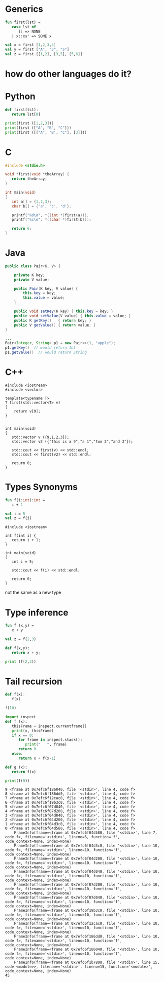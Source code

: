 #+STARTUP: showall
#+STARTUP: lognotestate
#+TAGS: research(r) uvic(u) today(y) todo(t) cooking(c)
#+SEQ_TODO: TODO(t) STARTED(s) DEFERRED(r) CANCELLED(c) | WAITING(w) DELEGATED(d) APPT(a) DONE(d)
#+DRAWERS: HIDDEN STATE
#+ARCHIVE: %s_done::
#+TITLE: 
#+CATEGORY: 
#+PROPERTY: header-args:sql             :engine postgresql  :exports both :cmdline csc370
#+PROPERTY: header-args:sqlite          :db /path/to/db  :colnames yes
#+PROPERTY: header-args:C++             :results output :flags -std=c++17 -Wall --pedantic -Werror
#+PROPERTY: header-args:R               :results output  :colnames yes
#+PROPERTY :header-args:python          :results output  
#+OPTIONS: ^:nil



* Generics


#+begin_src sml
fun first(lst) = 
   case lst of
      [] => NONE
   | x::xs' => SOME x

val x = first [1,2,3,4]
val y = first ["A", "3", "5"]
val z = first [[1,2], [3,5], [5,6]]
#+end_src

#+RESULTS:
#+begin_example
val first = fn : 'a list -> 'a option
val x = SOME 1 : int option
val y = SOME "A" : string option
val z = SOME [1,2] : int list option
END
#+end_example


* how do other languages do it?

* Python

#+begin_src python :results output
def first(lst):
   return lst[0]

print(first ([1,2,3]))
print(first (["A", "B", "C"]))
print(first ([["A", 'B', "C"], [3]]))
#+end_src

#+RESULTS:
#+begin_example
1
A
['A', 'B', 'C']
#+end_example


* C

#+begin_src C :main no :results output 
#include <stdio.h>

void *first(void *theArray) {
   return theArray;
}

int main(void)
{
   int a[] = {1,2,3};
   char b[] = {'a', 'c', 'd'};

   printf("%d\n", *((int *)first(a)));
   printf("%c\n", *((char *)first(b)));

   return 0;
}
#+end_src

#+RESULTS:
#+begin_example
1
a
#+end_example






* Java

  #+begin_src java
public class Pair<K, V> {

    private K key;
    private V value;

    public Pair(K key, V value) {
        this.key = key;
        this.value = value;
    }

    public void setKey(K key) { this.key = key; }
    public void setValue(V value) { this.value = value; }
    public K getKey()   { return key; }
    public V getValue() { return value; }
}

...
Pair<Integer, String> p1 = new Pair<>(1, "apple");
p1.getKey()  // would return Int
p1.getValue()  // would return String

  #+end_src


* C++

#+begin_src C++ :main no :results output :flags -std=c++17 -Wall --pedantic -Werror
#include <iostream>
#include <vector>

template<typename T>
T first(std::vector<T> v)
{
    return v[0];
}


int main(void)
{
   std::vector v ({9,1,2,3});
   std::vector v2 ({"this is a 9","a 1","two 2","and 3"});

   std::cout << first(v) << std::endl;
   std::cout << first(v2) << std::endl;

   return 0;
}
#+end_src

#+RESULTS:
#+begin_example
9
this is a 9
#+end_example

* Types Synonyms

#+begin_src sml
fun f(i:int):int =
   i + 1

val i = 5
val z = f(i)
#+end_src

#+RESULTS:
#+begin_example
val f = fn : int -> int
type myint = int
val i = 5 : int
val z = 6 : int
END
#+end_example


#+begin_src C++ :main no :results output :flags -std=c++17 -Wall --pedantic -Werror
#include <iostream>

int f(int i) {
   return i + 1;
}

int main(void)
{
   int i = 5;

   std::cout << f(i) << std::endl;

   return 0;
}
#+end_src

#+RESULTS:
#+begin_example
6
#+end_example


not the same as a new type



* Type inference

#+begin_src sml
fun f (x,y) =
   x + y

val z = f(2,3)
#+end_src

#+RESULTS:
#+begin_example
val f = fn : int * int -> int
val z = 5 : int
END
#+end_example

#+begin_src python :results output
def f(x,y):
   return x + y;

print (f(2,3))
#+end_src

#+RESULTS:
#+begin_example
5
#+end_example



* Tail recursion

#+begin_src python :resuls output
def f(x):
   f(x)

f(10)
#+end_src

#+RESULTS:


  #+begin_src python :results output
import inspect
def f (x):
   thisFrame = inspect.currentframe()
   print(x, thisFrame)
   if x == 0:
      for frame in inspect.stack():
         print("   ", frame)
      return 0
   else:
      return x + f(x-1)

def g (x):
   return f(x)

print(f(9))

  #+end_src  

  #+RESULTS:
  #+begin_example
  9 <frame at 0x7efc6f186040, file '<stdin>', line 4, code f>
  8 <frame at 0x7efc6f186dd0, file '<stdin>', line 4, code f>
  7 <frame at 0x7efc6f12cac0, file '<stdin>', line 4, code f>
  6 <frame at 0x7efc6f19b3c0, file '<stdin>', line 4, code f>
  5 <frame at 0x7efc6f07d040, file '<stdin>', line 4, code f>
  4 <frame at 0x7efc6f07d200, file '<stdin>', line 4, code f>
  3 <frame at 0x7efc6f04d040, file '<stdin>', line 4, code f>
  2 <frame at 0x7efc6f04d200, file '<stdin>', line 4, code f>
  1 <frame at 0x7efc6f04d3c0, file '<stdin>', line 4, code f>
  0 <frame at 0x7efc6f04d580, file '<stdin>', line 4, code f>
      FrameInfo(frame=<frame at 0x7efc6f04d580, file '<stdin>', line 7, code f>, filename='<stdin>', lineno=6, function='f', code_context=None, index=None)
      FrameInfo(frame=<frame at 0x7efc6f04d3c0, file '<stdin>', line 10, code f>, filename='<stdin>', lineno=10, function='f', code_context=None, index=None)
      FrameInfo(frame=<frame at 0x7efc6f04d200, file '<stdin>', line 10, code f>, filename='<stdin>', lineno=10, function='f', code_context=None, index=None)
      FrameInfo(frame=<frame at 0x7efc6f04d040, file '<stdin>', line 10, code f>, filename='<stdin>', lineno=10, function='f', code_context=None, index=None)
      FrameInfo(frame=<frame at 0x7efc6f07d200, file '<stdin>', line 10, code f>, filename='<stdin>', lineno=10, function='f', code_context=None, index=None)
      FrameInfo(frame=<frame at 0x7efc6f07d040, file '<stdin>', line 10, code f>, filename='<stdin>', lineno=10, function='f', code_context=None, index=None)
      FrameInfo(frame=<frame at 0x7efc6f19b3c0, file '<stdin>', line 10, code f>, filename='<stdin>', lineno=10, function='f', code_context=None, index=None)
      FrameInfo(frame=<frame at 0x7efc6f12cac0, file '<stdin>', line 10, code f>, filename='<stdin>', lineno=10, function='f', code_context=None, index=None)
      FrameInfo(frame=<frame at 0x7efc6f186dd0, file '<stdin>', line 10, code f>, filename='<stdin>', lineno=10, function='f', code_context=None, index=None)
      FrameInfo(frame=<frame at 0x7efc6f186040, file '<stdin>', line 10, code f>, filename='<stdin>', lineno=10, function='f', code_context=None, index=None)
      FrameInfo(frame=<frame at 0x7efc6f1b7800, file '<stdin>', line 15, code <module>>, filename='<stdin>', lineno=15, function='<module>', code_context=None, index=None)
  45
  #+end_example
